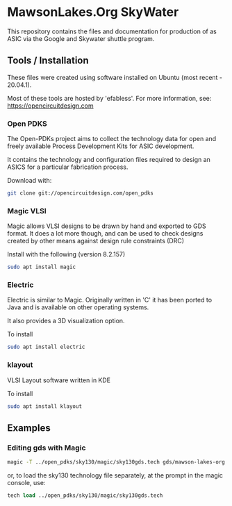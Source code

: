 * MawsonLakes.Org SkyWater 

This repository contains the files and documentation for production of as ASIC
via the Google and Skywater shuttle program.

** Tools / Installation

These files were created using software installed on Ubuntu (most recent -
20.04.1).

Most of these tools are hosted by 'efabless'. For more information, see:
https://opencircuitdesign.com

*** Open PDKS

The Open-PDKs project aims to collect the technology data for open and freely
available Process Development Kits for ASIC development.

It contains the technology and configuration files required to design an ASICS
for a particular fabrication process.

Download with:
#+begin_src sh
  git clone git://opencircuitdesign.com/open_pdks
#+end_src

*** Magic VLSI

Magic allows VLSI designs to be drawn by hand and exported to GDS format. It
does a lot more though, and can be used to check designs created by other means
against design rule constraints (DRC)

Install with the following (version 8.2.157)
#+begin_src sh
  sudo apt install magic
#+end_src

*** Electric

Electric is similar to Magic. Originally written in 'C' it has been ported to
Java and is available on other operating systems.

It also provides a 3D visualization option.

To install
#+begin_src sh
  sudo apt install electric
#+end_src

*** klayout

VLSI Layout software written in KDE

To install
#+begin_src sh
  sudo apt install klayout
#+end_src

** Examples

*** Editing gds with Magic
#+begin_src sh
  magic -T ../open_pdks/sky130/magic/sky130gds.tech gds/mawson-lakes-org.gds
#+end_src

or, to load the sky130 technology file separately, at the prompt in the magic
console, use:
#+begin_src tcl 
  tech load ../open_pdks/sky130/magic/sky130gds.tech
#+end_src

